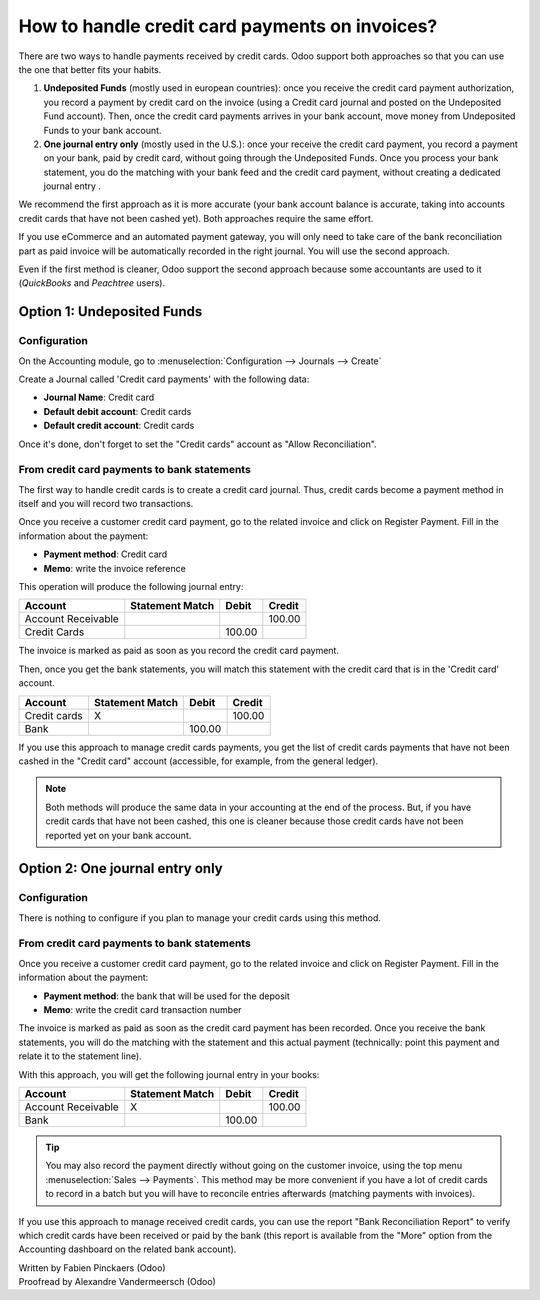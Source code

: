 ===============================================
How to handle credit card payments on invoices?
===============================================

There are two ways to handle payments received by credit cards. Odoo
support both approaches so that you can use the one that better fits
your habits.

1. **Undeposited Funds** (mostly used in european countries): once you
   receive the credit card payment authorization, you record a
   payment by credit card on the invoice (using a Credit card
   journal and posted on the Undeposited Fund account). Then, once
   the credit card payments arrives in your bank account, move money
   from Undeposited Funds to your bank account.

2. **One journal entry only** (mostly used in the U.S.): once your
   receive the credit card payment, you record a payment on your
   bank, paid by credit card, without going through the Undeposited
   Funds. Once you process your bank statement, you do the matching
   with your bank feed and the credit card payment, without creating
   a dedicated journal entry .

We recommend the first approach as it is more accurate (your bank
account balance is accurate, taking into accounts credit cards that have
not been cashed yet). Both approaches require the same effort.

If you use eCommerce and an automated payment gateway, you will only
need to take care of the bank reconciliation part as paid invoice will
be automatically recorded in the right journal. You will use the second
approach.

Even if the first method is cleaner, Odoo support the second approach
because some accountants are used to it (*QuickBooks* and *Peachtree*
users).

Option 1: Undeposited Funds
===========================

Configuration
-------------

On the Accounting module, go to :menuselection:`Configuration --> Journals --> Create`

Create a Journal called 'Credit card payments' with the following data:

-  **Journal Name**: Credit card
-  **Default debit account**: Credit cards
-  **Default credit account**: Credit cards

Once it's done, don't forget to set the "Credit cards" account as "Allow
Reconciliation".

.. image:: ./media/credit01.png
  :align: center

From credit card payments to bank statements
--------------------------------------------

The first way to handle credit cards is to create a credit card journal.
Thus, credit cards become a payment method in itself and you will record
two transactions.

Once you receive a customer credit card payment, go to the related
invoice and click on Register Payment. Fill in the information about the
payment:

-  **Payment method**: Credit card

-  **Memo**: write the invoice reference

.. image:: ./media/credit02.png
  :align: center

This operation will produce the following journal entry:

+----------------------+-------------------+----------+----------+
| Account              | Statement Match   | Debit    | Credit   |
+======================+===================+==========+==========+
| Account Receivable   |                   |          | 100.00   |
+----------------------+-------------------+----------+----------+
| Credit Cards         |                   | 100.00   |          |
+----------------------+-------------------+----------+----------+

The invoice is marked as paid as soon as you record the credit card
payment.

Then, once you get the bank statements, you will match this statement
with the credit card that is in the 'Credit card' account.

+----------------+-------------------+----------+----------+
| Account        | Statement Match   | Debit    | Credit   |
+================+===================+==========+==========+
| Credit cards   | X                 |          | 100.00   |
+----------------+-------------------+----------+----------+
| Bank           |                   | 100.00   |          |
+----------------+-------------------+----------+----------+

If you use this approach to manage credit cards payments, you get the
list of credit cards payments that have not been cashed in the "Credit
card" account (accessible, for example, from the general ledger).

.. note::

	Both methods will produce the same data in your accounting at the end of the
	process. But, if you have credit cards that have not been cashed, this one
	is cleaner because those credit cards have not been reported yet on your bank
	account.

Option 2: One journal entry only
================================

Configuration
-------------

There is nothing to configure if you plan to manage your credit cards
using this method.

From credit card payments to bank statements
--------------------------------------------

Once you receive a customer credit card payment, go to the related
invoice and click on Register Payment. Fill in the information about the
payment:

-  **Payment method**: the bank that will be used for the deposit

-  **Memo**: write the credit card transaction number

.. image:: ./media/credit03.png
  :align: center

The invoice is marked as paid as soon as the credit card payment has
been recorded. Once you receive the bank statements, you will do the
matching with the statement and this actual payment (technically: point
this payment and relate it to the statement line).

With this approach, you will get the following journal entry in your
books:

+----------------------+-------------------+----------+----------+
| Account              | Statement Match   | Debit    | Credit   |
+======================+===================+==========+==========+
| Account Receivable   | X                 |          | 100.00   |
+----------------------+-------------------+----------+----------+
| Bank                 |                   | 100.00   |          |
+----------------------+-------------------+----------+----------+

.. tip::

	You may also record the payment directly without going on the customer
	invoice, using the top menu :menuselection:`Sales --> Payments`. This method may be more
	convenient if you have a lot of credit cards to record in a batch but you
	will have to reconcile entries afterwards (matching payments with invoices).

If you use this approach to manage received credit cards, you can use
the report "Bank Reconciliation Report" to verify which credit cards
have been received or paid by the bank (this report is available from
the "More" option from the Accounting dashboard on the related bank
account).

.. image:: ./media/credit04.png
  :align: center

.. seealso::
   
   * :doc:`recording`
   * :doc:`paypal`
   * :doc:`cheques`
   * :doc:`followup`

.. rst-class:: text-muted

| Written by Fabien Pinckaers (Odoo)
| Proofread by Alexandre Vandermeersch (Odoo)

